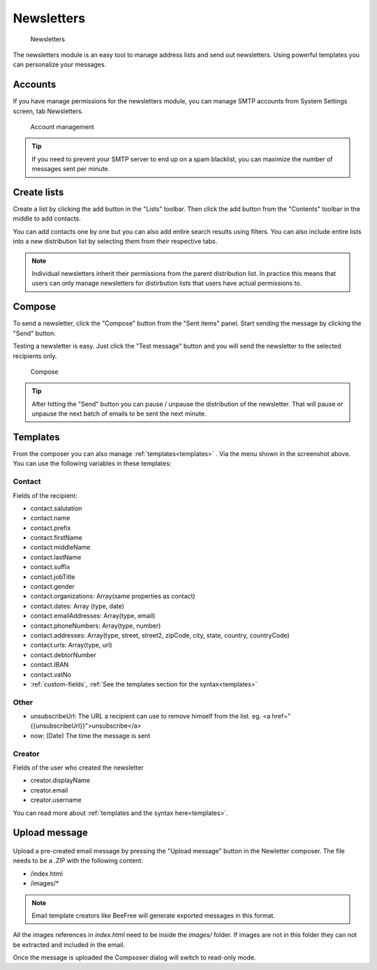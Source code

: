 Newsletters
===========

.. figure:: /_static/using/newsletters/newsletters.png
   :alt: Newsletters
   :width: 100%

   Newsletters

The newsletters module is an easy tool to manage address lists and send out newsletters. Using powerful templates you can personalize your messages.

Accounts
--------

If you have manage permissions for the newsletters module, you can manage SMTP accounts from System Settings screen, tab Newsletters.

.. figure:: /_static/using/newsletters/system-settings.png
   :alt: Account management
   :width: 100%

   Account management

.. tip:: If you need to prevent your SMTP server to end up on a spam blacklist, you can maximize the number of messages sent per minute.

Create lists
------------

Create a list by clicking the add button in the "Lists" toolbar.
Then click the add button from the "Contents" toolbar in the middle to add
contacts.

You can add contacts one by one but you can also add entire search results using
filters. You can also include entire lists into a new distribution list by selecting them from their respective tabs.

.. note:: Individual newsletters inherit their permissions from the parent distribution list. In practice this means that users can only manage newsletters for distirbution lists that users have actual permissions to.

Compose
-------

To send a newsletter, click the "Compose" button from the "Sent items" panel. Start sending the message by clicking the
"Send" button.

Testing a newsletter is easy. Just click the "Test message" button and you will send the newsletter to the selected recipients only.

.. figure:: /_static/using/newsletters/compose.png
   :alt: Compose
   :width: 100%

   Compose


.. tip:: After hitting the "Send" button you can pause / unpause the distribution of the newsletter. That will pause or unpause the next batch of emails to be sent the next minute.

Templates
---------

From the composer you can also manage :ref:`templates<templates>` . Via the menu shown in the screenshot above.
You can use the following variables in these templates:

Contact
```````
Fields of the recipient:

- contact.salutation
- contact.name
- contact.prefix
- contact.firstName
- contact.middleName
- contact.lastName
- contact.suffix
- contact.jobTitle
- contact.gender
- contact.organizations: Array(same properties as contact)
- contact.dates: Array (type, date)
- contact.emailAddresses: Array(type, email)
- contact.phoneNumbers: Array(type, number)
- contact.addresses: Array(type, street, street2, zipCode, city, state, country, countryCode)
- contact.urls: Array(type, url)
- contact.debtorNumber
- contact.IBAN
- contact.vatNo
- :ref:`custom-fields`, :ref:`See the templates section for the syntax<templates>`

Other
`````
- unsubscribeUrl: The URL a recipient can use to remove himself from the list. eg. <a href="{{unsubscribeUrl}}">unsubscribe</a>
- now: (Date) The time the message is sent

Creator
```````
Fields of the user who created the newsletter

- creator.displayName
- creator.email
- creator.username


You can read more about :ref:`templates and the syntax here<templates>`.


Upload message
--------------

.. figure:: /_static/using/newsletters/upload.png
   :alt: Upload message
   :width: 100%

Upload a pre-created email message by pressing the "Upload message" button in the Newletter composer.
The file needs to be a .ZIP with the following content:

- /index.html
- /images/*

.. note:: Email template creators like BeeFree will generate exported messages in this format.

All the images references in `index.html` need to be inside the `images/` folder.
If images are not in this folder they can not be extracted and included in the email.

Once the message is uploaded the Compsoser dialog will switch to read-only mode.

